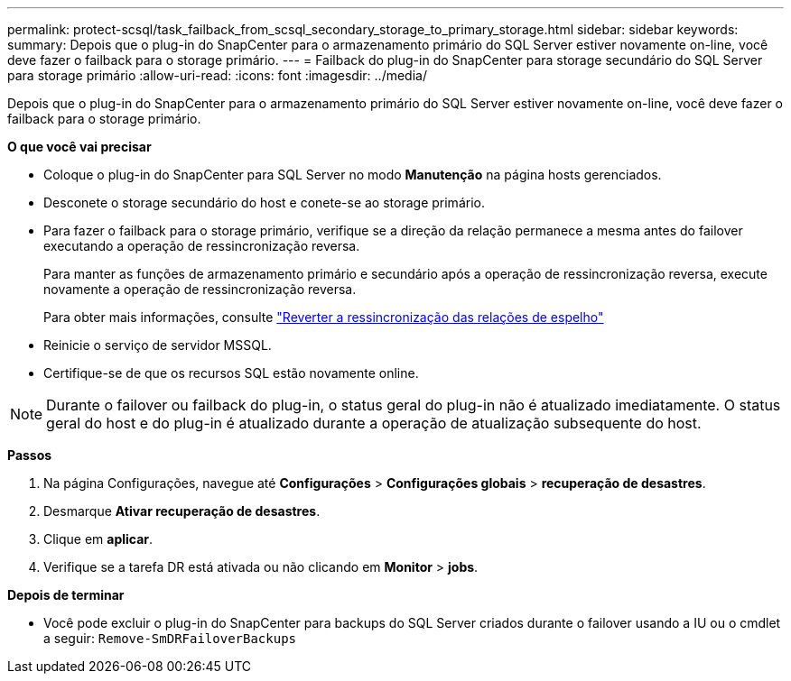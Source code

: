 ---
permalink: protect-scsql/task_failback_from_scsql_secondary_storage_to_primary_storage.html 
sidebar: sidebar 
keywords:  
summary: Depois que o plug-in do SnapCenter para o armazenamento primário do SQL Server estiver novamente on-line, você deve fazer o failback para o storage primário. 
---
= Failback do plug-in do SnapCenter para storage secundário do SQL Server para storage primário
:allow-uri-read: 
:icons: font
:imagesdir: ../media/


[role="lead"]
Depois que o plug-in do SnapCenter para o armazenamento primário do SQL Server estiver novamente on-line, você deve fazer o failback para o storage primário.

*O que você vai precisar*

* Coloque o plug-in do SnapCenter para SQL Server no modo *Manutenção* na página hosts gerenciados.
* Desconete o storage secundário do host e conete-se ao storage primário.
* Para fazer o failback para o storage primário, verifique se a direção da relação permanece a mesma antes do failover executando a operação de ressincronização reversa.
+
Para manter as funções de armazenamento primário e secundário após a operação de ressincronização reversa, execute novamente a operação de ressincronização reversa.

+
Para obter mais informações, consulte link:https://docs.netapp.com/us-en/ontap-sm-classic/online-help-96-97/task_reverse_resynchronizing_snapmirror_relationships.html["Reverter a ressincronização das relações de espelho"]

* Reinicie o serviço de servidor MSSQL.
* Certifique-se de que os recursos SQL estão novamente online.



NOTE: Durante o failover ou failback do plug-in, o status geral do plug-in não é atualizado imediatamente. O status geral do host e do plug-in é atualizado durante a operação de atualização subsequente do host.

*Passos*

. Na página Configurações, navegue até *Configurações* > *Configurações globais* > *recuperação de desastres*.
. Desmarque *Ativar recuperação de desastres*.
. Clique em *aplicar*.
. Verifique se a tarefa DR está ativada ou não clicando em *Monitor* > *jobs*.


*Depois de terminar*

* Você pode excluir o plug-in do SnapCenter para backups do SQL Server criados durante o failover usando a IU ou o cmdlet a seguir: `Remove-SmDRFailoverBackups`

